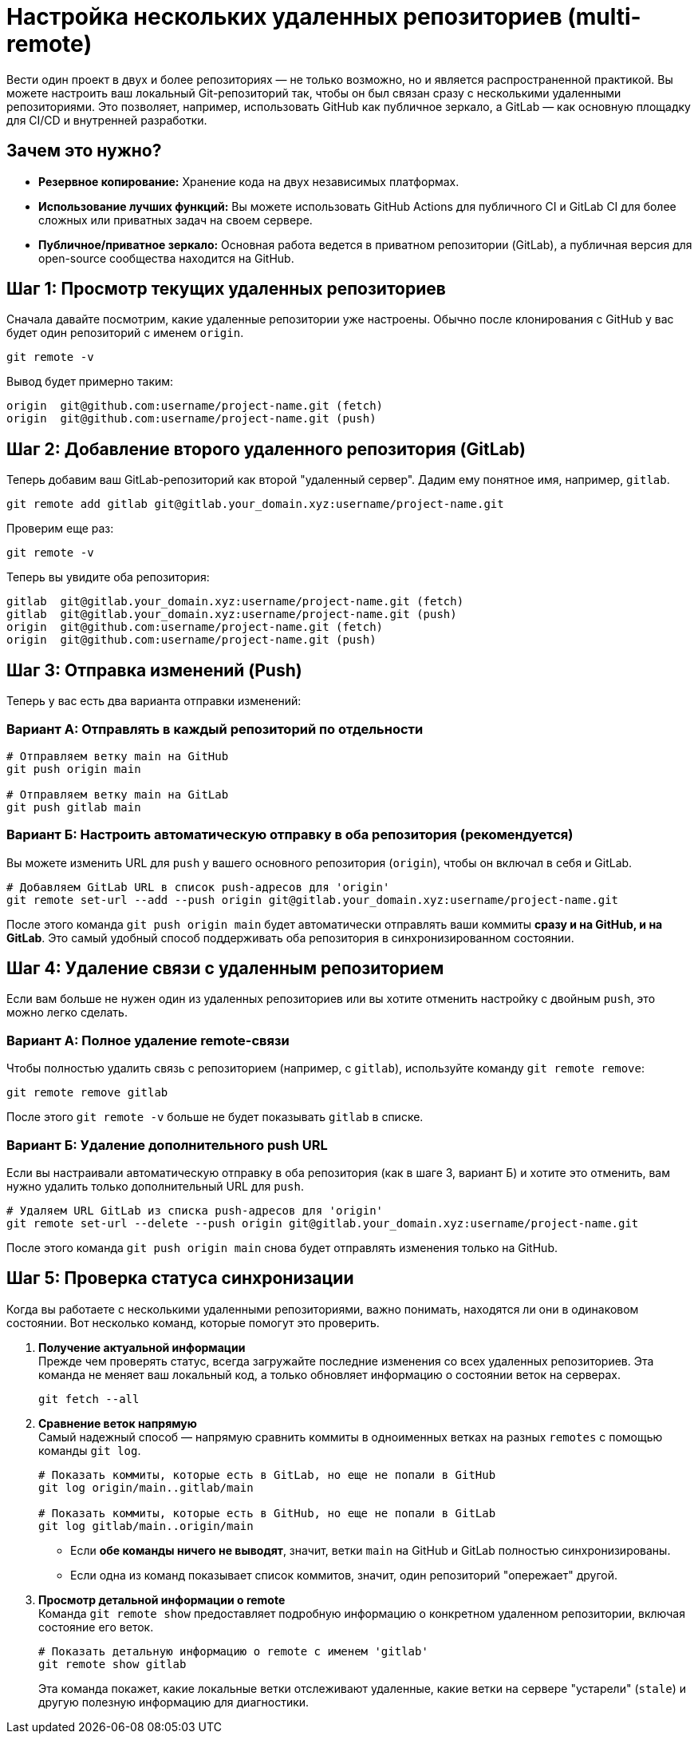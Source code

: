 = Настройка нескольких удаленных репозиториев (multi-remote)

Вести один проект в двух и более репозиториях — не только возможно, но и является распространенной практикой. Вы можете настроить ваш локальный Git-репозиторий так, чтобы он был связан сразу с несколькими удаленными репозиториями. Это позволяет, например, использовать GitHub как публичное зеркало, а GitLab — как основную площадку для CI/CD и внутренней разработки.

== Зачем это нужно?

*   *Резервное копирование:* Хранение кода на двух независимых платформах.
*   *Использование лучших функций:* Вы можете использовать GitHub Actions для публичного CI и GitLab CI для более сложных или приватных задач на своем сервере.
*   *Публичное/приватное зеркало:* Основная работа ведется в приватном репозитории (GitLab), а публичная версия для open-source сообщества находится на GitHub.

== Шаг 1: Просмотр текущих удаленных репозиториев

Сначала давайте посмотрим, какие удаленные репозитории уже настроены. Обычно после клонирования с GitHub у вас будет один репозиторий с именем `origin`.

[source,bash]
----
git remote -v
----

Вывод будет примерно таким:

[source,text]
----
origin  git@github.com:username/project-name.git (fetch)
origin  git@github.com:username/project-name.git (push)
----

== Шаг 2: Добавление второго удаленного репозитория (GitLab)

Теперь добавим ваш GitLab-репозиторий как второй "удаленный сервер". Дадим ему понятное имя, например, `gitlab`.

[source,bash]
----
git remote add gitlab git@gitlab.your_domain.xyz:username/project-name.git
----

Проверим еще раз:

[source,bash]
----
git remote -v
----

Теперь вы увидите оба репозитория:

[source,text]
----
gitlab  git@gitlab.your_domain.xyz:username/project-name.git (fetch)
gitlab  git@gitlab.your_domain.xyz:username/project-name.git (push)
origin  git@github.com:username/project-name.git (fetch)
origin  git@github.com:username/project-name.git (push)
----

== Шаг 3: Отправка изменений (Push)

Теперь у вас есть два варианта отправки изменений:

=== Вариант А: Отправлять в каждый репозиторий по отдельности

[source,bash]
----
# Отправляем ветку main на GitHub
git push origin main

# Отправляем ветку main на GitLab
git push gitlab main
----

=== Вариант Б: Настроить автоматическую отправку в оба репозитория (рекомендуется)

Вы можете изменить URL для `push` у вашего основного репозитория (`origin`), чтобы он включал в себя и GitLab.

[source,bash]
----
# Добавляем GitLab URL в список push-адресов для 'origin'
git remote set-url --add --push origin git@gitlab.your_domain.xyz:username/project-name.git
----

После этого команда `git push origin main` будет автоматически отправлять ваши коммиты *сразу и на GitHub, и на GitLab*. Это самый удобный способ поддерживать оба репозитория в синхронизированном состоянии.

== Шаг 4: Удаление связи с удаленным репозиторием

Если вам больше не нужен один из удаленных репозиториев или вы хотите отменить настройку с двойным `push`, это можно легко сделать.

=== Вариант А: Полное удаление remote-связи

Чтобы полностью удалить связь с репозиторием (например, с `gitlab`), используйте команду `git remote remove`:

[source,bash]
----
git remote remove gitlab
----
После этого `git remote -v` больше не будет показывать `gitlab` в списке.

=== Вариант Б: Удаление дополнительного push URL

Если вы настраивали автоматическую отправку в оба репозитория (как в шаге 3, вариант Б) и хотите это отменить, вам нужно удалить только дополнительный URL для `push`.

[source,bash]
----
# Удаляем URL GitLab из списка push-адресов для 'origin'
git remote set-url --delete --push origin git@gitlab.your_domain.xyz:username/project-name.git
----
После этого команда `git push origin main` снова будет отправлять изменения только на GitHub.

== Шаг 5: Проверка статуса синхронизации

Когда вы работаете с несколькими удаленными репозиториями, важно понимать, находятся ли они в одинаковом состоянии. Вот несколько команд, которые помогут это проверить.

. *Получение актуальной информации* +
Прежде чем проверять статус, всегда загружайте последние изменения со всех удаленных репозиториев. Эта команда не меняет ваш локальный код, а только обновляет информацию о состоянии веток на серверах.
+
[source,bash]
----
git fetch --all
----

. *Сравнение веток напрямую* +
Самый надежный способ — напрямую сравнить коммиты в одноименных ветках на разных `remotes` с помощью команды `git log`.
+
[source,bash]
----
# Показать коммиты, которые есть в GitLab, но еще не попали в GitHub
git log origin/main..gitlab/main

# Показать коммиты, которые есть в GitHub, но еще не попали в GitLab
git log gitlab/main..origin/main
----
* Если *обе команды ничего не выводят*, значит, ветки `main` на GitHub и GitLab полностью синхронизированы.
* Если одна из команд показывает список коммитов, значит, один репозиторий "опережает" другой.

. *Просмотр детальной информации о remote* +
Команда `git remote show` предоставляет подробную информацию о конкретном удаленном репозитории, включая состояние его веток.
+
[source,bash]
----
# Показать детальную информацию о remote с именем 'gitlab'
git remote show gitlab
----
Эта команда покажет, какие локальные ветки отслеживают удаленные, какие ветки на сервере "устарели" (`stale`) и другую полезную информацию для диагностики.